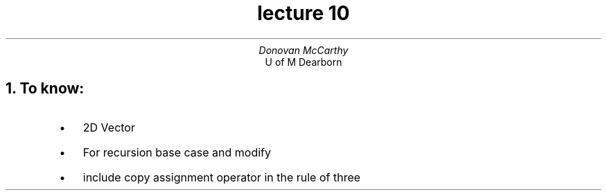 .DA
.TL 
lecture 10
.AU
Donovan McCarthy 
.AI
U of M Dearborn 
.NH 
To know:
.RS
.IP \[bu] 2
2D Vector 
.IP \[bu]
For recursion base case and modify
.IP \[bu]
include copy assignment operator in the rule of three
.RE

